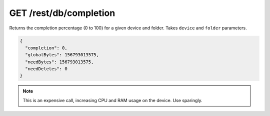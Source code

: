 GET /rest/db/completion
=======================

Returns the completion percentage (0 to 100) for a given device and
folder. Takes ``device`` and ``folder`` parameters.

.. code-block:: json

    {
      "completion": 0,
      "globalBytes": 156793013575,
      "needBytes": 156793013575,
      "needDeletes": 0
    }

.. note::
  This is an expensive call, increasing CPU and RAM usage on the device. Use sparingly.
